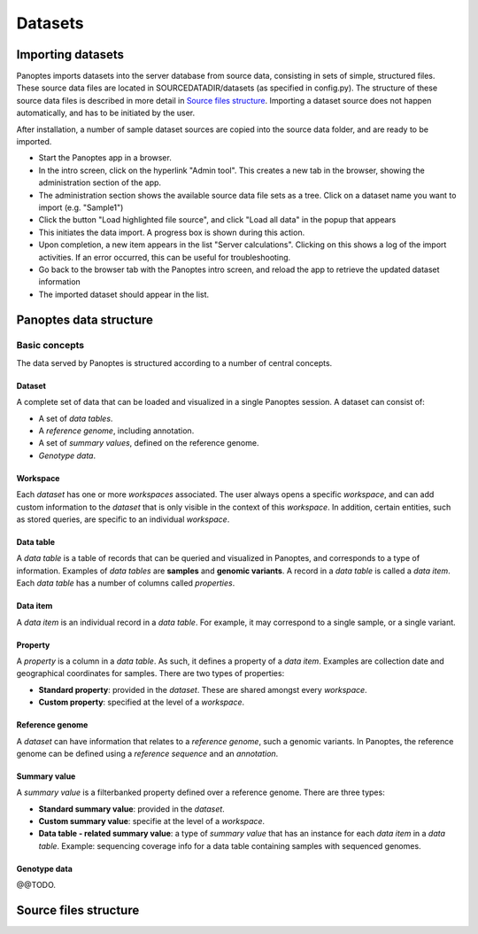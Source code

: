 Datasets
=============================
.. _import-datasets:
Importing datasets
------------------
Panoptes imports datasets into the server database from source data, consisting in sets of simple, structured files. 
These source data files are located in SOURCEDATADIR/datasets (as specified in config.py). 
The structure of these source data files is described in more detail in `Source files structure`_.
Importing a dataset source does not happen automatically, and has to be initiated by the user.

After installation, a number of sample dataset sources are copied into the source data folder, and are ready to be imported.

- Start the Panoptes app in a browser.
- In the intro screen, click on the hyperlink "Admin tool". This creates a new tab in the browser,
  showing the administration section of the app.
- The administration section shows the available source data file sets as a tree. Click on a dataset name you want to import (e.g. "Sample1")
- Click the button "Load highlighted file source", and click "Load all data" in the popup that appears
- This initiates the data import. A progress box is shown during this action.
- Upon completion, a new item appears in the list "Server calculations". Clicking on this shows a log of the import activities.
  If an error occurred, this can be useful for troubleshooting.
- Go back to the browser tab with the Panoptes intro screen, and reload the app to retrieve the updated dataset information
- The imported dataset should appear in the list.

Panoptes data structure
-----------------------
Basic concepts
~~~~~~~~~~~
The data served by Panoptes is structured according to a number of central  concepts.

Dataset
.......
A complete set of data that can be loaded and visualized in a single Panoptes session.
A dataset can consist of:

- A set of *data tables*.
- A *reference genome*, including annotation.
- A set of *summary values*, defined on the reference genome.
- *Genotype data*.

Workspace
.........
Each *dataset* has one or more *workspaces* associated. The user always opens a specific *workspace*, 
and can add custom information to the *dataset* that is only visible in the context of this *workspace*.
In addition, certain entities, such as stored queries, are specific to an individual *workspace*.

Data table
..........
A *data table* is a table of records that can be queried and visualized in Panoptes, and corresponds
to a type of information. Examples of *data tables* are **samples** and **genomic variants**.
A record in a *data table* is called a *data item*. Each *data table* has a number of columns
called *properties*.

Data item
.........
A *data item* is an individual record in a *data table*. For example, it may correspond to a single sample,
or a single variant.

Property
........
A *property* is a column in a *data table*. As such, it defines a property of a *data item*. Examples are collection date and geographical coordinates for samples.
There are two types of properties:

- **Standard property**: provided in the *dataset*. These are shared amongst every *workspace*.
- **Custom property**: specified at the level of a *workspace*.

Reference genome
................
A *dataset* can have information that relates to a *reference genome*, such a genomic variants.
In Panoptes, the reference genome can be defined using a *reference sequence* and an *annotation*.

Summary value
.............
A *summary value* is a filterbanked property defined over a reference genome. There are three types:

- **Standard summary value**: provided in the *dataset*.
- **Custom summary value**: specifie at the level of a *workspace*.
- **Data table - related summary value**: a type of *summary value* that has an instance for each *data item* in a *data table*. Example: sequencing coverage info for a data table containing samples with sequenced genomes.
  
Genotype data
.............
@@TODO.
  

Source files structure
----------------------
